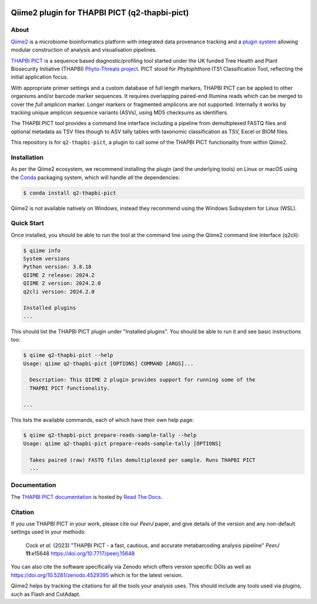 .. image:: https://img.shields.io/github/license/peterjc/q2-thapbi-pict.svg?label=License
   :alt: MIT License
   :target: https://github.com/peterjc/q2-thapbi-pict/blob/main/LICENSE.rst
.. image:: https://results.pre-commit.ci/badge/github/peterjc/q2-thapbi-pict/main.svg
   :target: https://results.pre-commit.ci/latest/github/peterjc/q2-thapbi-pict/main
   :alt: pre-commit.ci status
.. image:: https://img.shields.io/badge/Code%20style-black-000000.svg
   :alt: Code style: black
   :target: https://github.com/python/black


Qiime2 plugin for THAPBI PICT (q2-thapbi-pict)
==============================================

About
-----

`Qiime2 <https://qiime2.org/>`__ is a microbiome bioinformatics platform with
integrated data provenance tracking and a `plugin system
<https://library.qiime2.org/plugins/>`__ allowing modular construction of
analysis and visualisation pipelines.

`THAPBI PICT <https://github.com/peterjc/thapbi-pict>`__ is a sequence based
diagnostic/profiling tool started under the UK funded Tree Health and Plant
Biosecurity Initiative (THAPBI) `Phyto-Threats project
<https://www.forestresearch.gov.uk/research/global-threats-from-phytophthora-spp/>`__.
PICT stood for *Phytophthora* ITS1 Classification Tool, reflecting the initial
application focus.

With appropriate primer settings and a custom database of full length markers,
THAPBI PICT can be applied to other organisms and/or barcode marker sequences.
It requires overlapping paired-end Illumina reads which can be merged to cover
the *full* amplicon marker. Longer markers or fragmented amplicons are not
supported. Internally it works by tracking unique amplicon sequence variants
(ASVs), using MD5 checksums as identifiers.

The THAPBI PICT tool provides a command line interface including a pipeline
from demultiplexed FASTQ files and optional metadata as TSV files though to
ASV tally tables with taxonomic classification as TSV, Excel or BIOM files.

This repository is for ``q2-thapbi-pict``, a plugin to call some of the THAPBI
PICT functionality from within Qiime2.


Installation
------------

As per the Qiime2 ecosystem, we recommend installing the plugin (and the
underlying tools) on Linux or macOS using the `Conda <https://conda.io/>`__
packaging system, which will handle *all* the dependencies:

.. code:: console

   $ conda install q2-thapbi-pict

Qiime2 is not available natively on Windows, instead they recommend using the
Windows Subsystem for Linux (WSL).


Quick Start
-----------

Once installed, you should be able to run the tool at the command line using
the Qiime2 command line interface (q2cli):

.. code:: console

    $ qiime info
    System versions
    Python version: 3.8.18
    QIIME 2 release: 2024.2
    QIIME 2 version: 2024.2.0
    q2cli version: 2024.2.0

    Installed plugins
    ...

This should list the THAPBI PICT plugin under "Installed plugins". You should
be able to run it and see basic instructions too:

.. code:: console

    $ qiime q2-thapbi-pict --help
    Usage: qiime q2-thapbi-pict [OPTIONS] COMMAND [ARGS]...

      Description: This QIIME 2 plugin provides support for running some of the
      THAPBI PICT functionality.

    ...

This lists the available commands, each of which have their own help page:

.. code:: console


    $ qiime q2-thapbi-pict prepare-reads-sample-tally --help
    Usage: qiime q2-thapbi-pict prepare-reads-sample-tally [OPTIONS]

      Takes paired (raw) FASTQ files demultiplexed per sample. Runs THAPBI PICT
      ...

Documentation
-------------

The `THAPBI PICT documentation <https://thapbi-pict.readthedocs.io/>`_ is
hosted by `Read The Docs <https://readthedocs.org/>`_.


Citation
--------

If you use THAPBI PICT in your work, please cite our *PeerJ* paper, and give
details of the version and any non-default settings used in your methods:

    Cock *et al.* (2023) "THAPBI PICT - a fast, cautious, and accurate
    metabarcoding analysis pipeline" *PeerJ* **11**:e15648
    https://doi.org/10.7717/peerj.15648

You can also cite the software specifically via Zenodo which offers version
specific DOIs as well as https://doi.org/10.5281/zenodo.4529395 which is for
the latest version.

Qiime2 helps by tracking the citations for all the tools your analysis uses.
This should include any tools used via plugins, such as Flash and CutAdapt.
